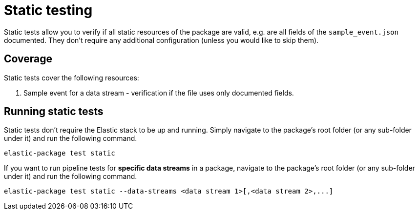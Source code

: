 [[static-testing]]
= Static testing

Static tests allow you to verify if all static resources of the package are valid, e.g. are all fields of the `sample_event.json` documented.
They don't require any additional configuration (unless you would like to skip them).

[discrete]
[[static-coverage]]
== Coverage

Static tests cover the following resources:

1. Sample event for a data stream - verification if the file uses only documented fields.

[discrete]
[[static-running]]
== Running static tests

Static tests don't require the Elastic stack to be up and running. Simply navigate to the package's root folder
(or any sub-folder under it) and run the following command.

[source,terminal]
----
elastic-package test static
----

If you want to run pipeline tests for **specific data streams** in a package, navigate to the package's root folder
(or any sub-folder under it) and run the following command.

[source,terminal]
----
elastic-package test static --data-streams <data stream 1>[,<data stream 2>,...]
----